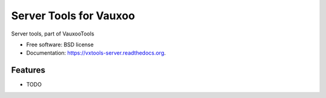 ===============================
Server Tools for Vauxoo
===============================

.. image:: https://badge.fury.io/py/vxtools-server.png
    :target: http://badge.fury.io/py/vxtools-server

.. image:: https://travis-ci.org/ruiztulio/vxtools-server.png?branch=master
        :target: https://travis-ci.org/ruiztulio/vxtools-server

.. image:: https://pypip.in/d/vxtools-server/badge.png
        :target: https://pypi.python.org/pypi/vxtools-server


Server tools, part of VauxooTools

* Free software: BSD license
* Documentation: https://vxtools-server.readthedocs.org.

Features
--------

* TODO